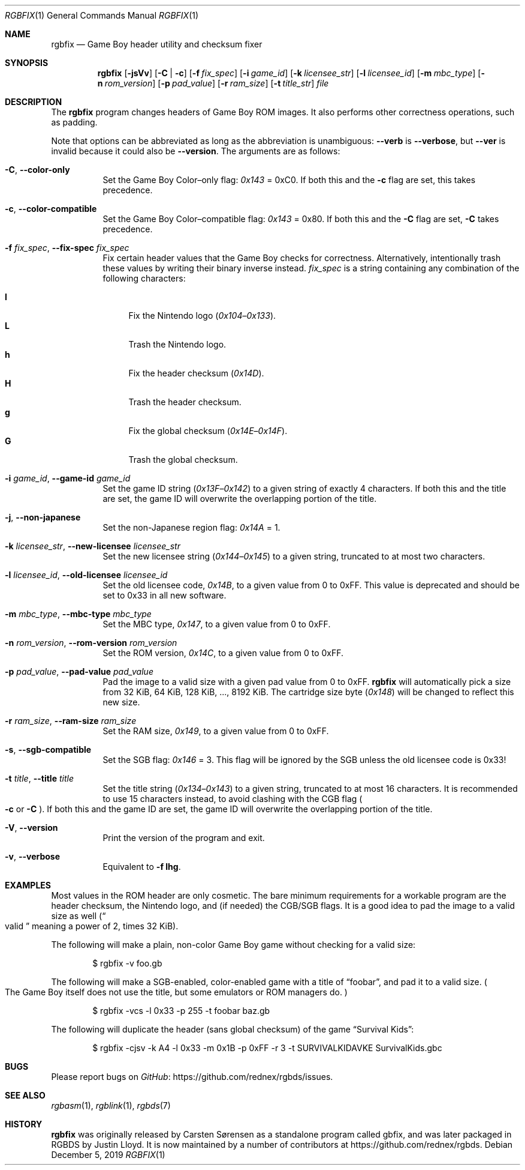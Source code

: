 .\"
.\" This file is part of RGBDS.
.\"
.\" Copyright (c) 2010-2017, Anthony J. Bentley and RGBDS contributors.
.\"
.\" SPDX-License-Identifier: MIT
.\"
.Dd December 5, 2019
.Dt RGBFIX 1
.Os
.Sh NAME
.Nm rgbfix
.Nd Game Boy header utility and checksum fixer
.Sh SYNOPSIS
.Nm
.Op Fl jsVv
.Op Fl C | c
.Op Fl f Ar fix_spec
.Op Fl i Ar game_id
.Op Fl k Ar licensee_str
.Op Fl l Ar licensee_id
.Op Fl m Ar mbc_type
.Op Fl n Ar rom_version
.Op Fl p Ar pad_value
.Op Fl r Ar ram_size
.Op Fl t Ar title_str
.Ar file
.Sh DESCRIPTION
The
.Nm
program changes headers of Game Boy ROM images.
It also performs other correctness operations, such as padding.
.Pp
Note that options can be abbreviated as long as the abbreviation is unambiguous:
.Fl Fl verb
is
.Fl Fl verbose ,
but
.Fl Fl ver
is invalid because it could also be
.Fl Fl version .
The arguments are as follows:
.Bl -tag -width Ds
.It Fl C , Fl Fl color-only
Set the Game Boy Color\(enonly flag:
.Ad 0x143
= 0xC0.
If both this and the
.Fl c
flag are set, this takes precedence.
.It Fl c , Fl Fl color-compatible
Set the Game Boy Color\(encompatible flag:
.Ad 0x143
= 0x80.
If both this and the
.Fl C
flag are set,
.Fl C
takes precedence.
.It Fl f Ar fix_spec , Fl Fl fix-spec Ar fix_spec
Fix certain header values that the Game Boy checks for correctness.
Alternatively, intentionally trash these values by writing their binary inverse instead.
.Ar fix_spec
is a string containing any combination of the following characters:
.Pp
.Bl -tag -compact -width xx
.It Cm l
Fix the Nintendo logo
.Pq Ad 0x104 Ns \(en Ns Ad 0x133 .
.It Cm L
Trash the Nintendo logo.
.It Cm h
Fix the header checksum
.Pq Ad 0x14D .
.It Cm H
Trash the header checksum.
.It Cm g
Fix the global checksum
.Pq Ad 0x14E Ns \(en Ns Ad 0x14F .
.It Cm G
Trash the global checksum.
.El
.It Fl i Ar game_id , Fl Fl game-id Ar game_id
Set the game ID string
.Pq Ad 0x13F Ns \(en Ns Ad 0x142
to a given string of exactly 4 characters.
If both this and the title are set, the game ID will overwrite the overlapping portion of the title.
.It Fl j , Fl Fl non-japanese
Set the non-Japanese region flag:
.Ad 0x14A
= 1.
.It Fl k Ar licensee_str , Fl Fl new-licensee Ar licensee_str
Set the new licensee string
.Pq Ad 0x144 Ns \(en Ns Ad 0x145
to a given string, truncated to at most two characters.
.It Fl l Ar licensee_id , Fl Fl old-licensee Ar licensee_id
Set the old licensee code,
.Ad 0x14B ,
to a given value from 0 to 0xFF.
This value is deprecated and should be set to 0x33 in all new software.
.It Fl m Ar mbc_type , Fl Fl mbc-type Ar mbc_type
Set the MBC type,
.Ad 0x147 ,
to a given value from 0 to 0xFF.
.It Fl n Ar rom_version , Fl Fl rom-version Ar rom_version
Set the ROM version,
.Ad 0x14C ,
to a given value from 0 to 0xFF.
.It Fl p Ar pad_value , Fl Fl pad-value Ar pad_value
Pad the image to a valid size with a given pad value from 0 to 0xFF.
.Nm
will automatically pick a size from 32 KiB, 64 KiB, 128 KiB, ..., 8192 KiB.
The cartridge size byte
.Pq Ad 0x148
will be changed to reflect this new size.
.It Fl r Ar ram_size , Fl Fl ram-size Ar ram_size
Set the RAM size,
.Ad 0x149 ,
to a given value from 0 to 0xFF.
.It Fl s , Fl Fl sgb-compatible
Set the SGB flag:
.Ad 0x146
= 3. This flag will be ignored by the SGB unless the old licensee code is 0x33!
.It Fl t Ar title , Fl Fl title Ar title
Set the title string
.Pq Ad 0x134 Ns \(en Ns Ad 0x143
to a given string, truncated to at most 16 characters.
It is recommended to use 15 characters instead, to avoid clashing with the CGB flag
.Po Fl c
or
.Fl C
.Pc .
If both this and the game ID are set, the game ID will overwrite the overlapping portion of the title.
.It Fl V , Fl Fl version
Print the version of the program and exit.
.It Fl v , Fl Fl verbose
Equivalent to
.Fl f Cm lhg .
.El
.Sh EXAMPLES
Most values in the ROM header are only cosmetic.
The bare minimum requirements for a workable program are the header checksum, the Nintendo logo, and (if needed) the CGB/SGB flags.
It is a good idea to pad the image to a valid size as well
.Pq Do valid Dc meaning a power of 2, times 32 KiB .
.Pp
The following will make a plain, non-color Game Boy game without checking for
a valid size:
.Pp
.D1 $ rgbfix -v foo.gb
.Pp
The following will make a SGB-enabled, color-enabled game with a title of
.Dq foobar ,
and pad it to a valid size.
.Po
The Game Boy itself does not use the title, but some emulators or ROM managers do.
.Pc
.Pp
.D1 $ rgbfix -vcs -l 0x33 -p 255 -t foobar baz.gb
.Pp
The following will duplicate the header (sans global checksum) of the game
.Dq Survival Kids :
.Pp
.D1 $ rgbfix -cjsv -k A4 -l 0x33 -m 0x1B -p 0xFF -r 3 -t SURVIVALKIDAVKE \
SurvivalKids.gbc
.Sh BUGS
Please report bugs on
.Lk https://github.com/rednex/rgbds/issues GitHub .
.Sh SEE ALSO
.Xr rgbasm 1 ,
.Xr rgblink 1 ,
.Xr rgbds 7
.Sh HISTORY
.Nm
was originally released by Carsten S\(/orensen as a standalone program called gbfix, and was later packaged in RGBDS by Justin Lloyd.
It is now maintained by a number of contributors at
.Lk https://github.com/rednex/rgbds .
